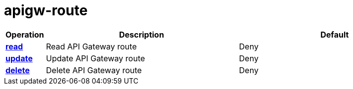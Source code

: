 = apigw-route

[cols="1s,5a,5a"]
|===
| Operation| Description | Default


| [#rbac-apigw-route-read]#<<rbac-apigw-route-read,read>>#
| Read API Gateway route
| Deny


| [#rbac-apigw-route-update]#<<rbac-apigw-route-update,update>>#
| Update API Gateway route
| Deny


| [#rbac-apigw-route-delete]#<<rbac-apigw-route-delete,delete>>#
| Delete API Gateway route
| Deny


|===
